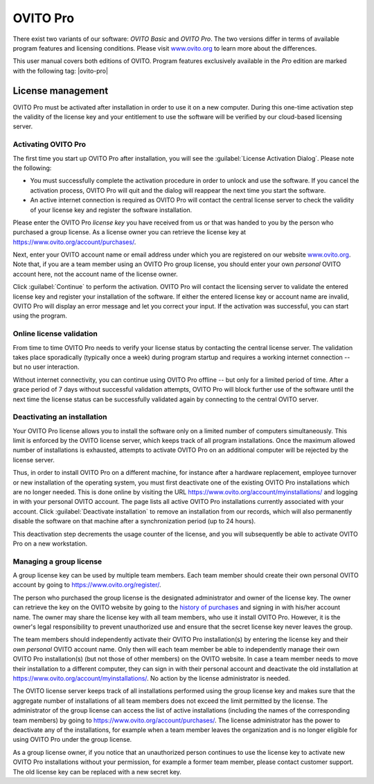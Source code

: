 .. _credits.ovito_pro:

=========
OVITO Pro
=========

.. image:: /images/team/ovito_logo_128.*
   :width: 10%
   :align: right

There exist two variants of our software: *OVITO Basic* and *OVITO Pro*. 
The two versions differ in terms of available program features and licensing conditions. 
Please visit `www.ovito.org <https://www.ovito.org/about/ovito-pro/>`__ to learn more about the differences.

This user manual covers both editions of OVITO. Program features exclusively available in the *Pro* edition are marked with the following tag: |ovito-pro|

.. _credits.ovito_pro_activation:

License management
==================

OVITO Pro must be activated after installation in order to use it on a new computer. During this one-time activation step
the validity of the license key and your entitlement to use the software will be verified by our cloud-based licensing server.

Activating OVITO Pro
--------------------

.. image:: /images/licensing/license_activation_dialog_1.*
   :align: right
   :width: 50%

The first time you start up OVITO Pro after installation,
you will see the :guilabel:`License Activation Dialog`.
Please note the following:

* You must successfully complete the activation procedure in order to unlock and use the software. 
  If you cancel the activation process, OVITO Pro will quit and the dialog will reappear the next time 
  you start the software.

* An active internet connection is required as OVITO Pro will contact the central license server 
  to check the validity of your license key and register the software installation.

Please enter the OVITO Pro *license key* you have received from us or
that was handed to you by the person who purchased a group license. As a license owner
you can retrieve the license key at https://www.ovito.org/account/purchases/. 

Next, enter your OVITO account name or email address under which you are registered on our website `www.ovito.org <https://www.ovito.org>`__.
Note that, if you are a team member using an OVITO Pro group license, you should enter your own *personal* OVITO account 
here, not the account name of the license owner.

Click :guilabel:`Continue` to perform the activation. OVITO Pro will contact the licensing server to 
validate the entered license key and register your installation of the software. If either the entered license key or 
account name are invalid, OVITO Pro will display an error message and let you correct your input.
If the activation was successful, you can start using the program.

Online license validation
-------------------------

From time to time OVITO Pro needs to verify your license status by contacting the central license server. 
The validation takes place sporadically (typically once a week) during program startup and 
requires a working internet connection -- but no user interaction.

Without internet connectivity, you can continue using OVITO Pro offline -- but only for a limited period of time.
After a grace period of 7 days without successful validation attempts, OVITO Pro will block further use of the software 
until the next time the license status can be successfully validated again by connecting to the central OVITO server.

.. _credits.ovito_pro.deactivation:

Deactivating an installation
----------------------------

.. image:: /images/licensing/deactivate_installation_screenshot.*
   :align: right
   :width: 60%

Your OVITO Pro license allows you to install the software only on a limited number of computers simultaneously. 
This limit is enforced by the OVITO license server, which keeps track of all program installations.
Once the maximum allowed number of installations is exhausted, attempts to activate OVITO Pro on an additional computer will be rejected by the license server. 

Thus, in order to install OVITO Pro on a different machine, for instance after a hardware replacement, employee turnover or new installation 
of the operating system, you must first deactivate one of the existing OVITO Pro installations which are no longer needed.
This is done online by visiting the URL https://www.ovito.org/account/myinstallations/ and logging in with 
your personal OVITO account. The page lists all active OVITO Pro installations currently associated with your 
account. Click :guilabel:`Deactivate installation` to remove an installation from our records, 
which will also permanently disable the software on that machine after a synchronization period (up to 24 hours).

This deactivation step decrements the usage counter of the license, and you will subsequently be able to activate OVITO Pro 
on a new workstation. 

.. _credits.ovito_pro.group_license:

Managing a group license
------------------------

A group license key can be used by multiple team members. Each team member should create their own personal OVITO account 
by going to https://www.ovito.org/register/.

The person who purchased the group license is the designated administrator and owner of the license key.
The owner can retrieve the key on the OVITO website by going to the `history of purchases <https://www.ovito.org/account/purchases/>`__
and signing in with his/her account name. The owner may share the license key with
all team members, who use it install OVITO Pro. However, it is the owner's legal responsibility to prevent unauthorized use and ensure that the secret license key 
never leaves the group.

The team members should independently activate their OVITO Pro installation(s) by entering the license key
and their *own personal* OVITO account name. Only then will each team member be able to 
independently manage their own OVITO Pro installation(s) (but not those of other members) on the OVITO website. In case a team member needs 
to move their installation to a different computer, they can sign in with their personal account and deactivate the old installation 
at https://www.ovito.org/account/myinstallations/. No action by the license administrator is needed.

The OVITO license server keeps track of all installations performed using the group license key and makes sure that 
the aggregate number of installations of all team members does not exceed the limit permitted by the license.
The administrator of the group license can access the list of active installations (including the names of the corresponding team members)
by going to https://www.ovito.org/account/purchases/.
The license administrator has the power to deactivate any of the installations, for example when a team member leaves the 
organization and is no longer eligible for using OVITO Pro under the group license.

As a group license owner, if you notice that an unauthorized person continues to use the license key to activate
new OVITO Pro installations without your permission, for example a former team member, 
please contact customer support. The old license key can be replaced with a new secret key.

.. Debugging license validation problems
.. -------------------------------------

.. If any problems occur during online license activation or validation, you can 
.. have OVITO Pro print verbose logging messages to the console by setting the environment variable 
.. ``OVITO_LICENSING_VERBOSE=1`` before invoking OVITO Pro from a terminal.
.. In situations where you need to contact our customer support, this information can also help us to diagnose the problem.

.. During the activation process, the *Machine ID* and the *User ID*, displayed
.. at the bottom of the dialog, will be transmitted to our licensing server. They are one-way hash values generated by OVITO Pro
.. to uniquely identify your local computer and your operating system account. To prevent unauthorized use
.. of the software, your activated installation will be tied to these identifiers.

.. If the activation was successful, you can close the dialog and start using OVITO Pro. A software entitlement record, 
.. issued by our licensing server and digitally signed, is now stored in your computer's home directory 
.. unlocking the software.
